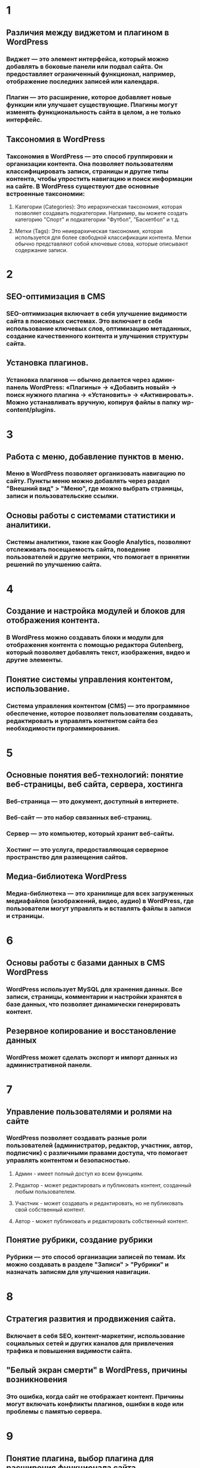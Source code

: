 * 1
** Различия между виджетом и плагином в WordPress
*** Виджет — это элемент интерфейса, который можно добавлять в боковые панели или подвал сайта. Он предоставляет ограниченный функционал, например, отображение последних записей или календаря.
*** Плагин — это расширение, которое добавляет новые функции или улучшает существующие. Плагины могут изменять функциональность сайта в целом, а не только интерфейс.
** Таксономия в WordPress
*** Таксономия в WordPress — это способ группировки и организации контента. Она позволяет пользователям классифицировать записи, страницы и другие типы контента, чтобы упростить навигацию и поиск информации на сайте. В WordPress существуют две основные встроенные таксономии:
**** Категории (Categories): Это иерархическая таксономия, которая позволяет создавать подкатегории. Например, вы можете создать категорию "Спорт" и подкатегории "Футбол", "Баскетбол" и т.д.
**** Метки (Tags): Это неиерархическая таксономия, которая используется для более свободной классификации контента. Метки обычно представляют собой ключевые слова, которые описывают содержание записи.
* 2
** SEO-оптимизация в CMS
*** SEO-оптимизация включает в себя улучшение видимости сайта в поисковых системах. Это включает в себя использование ключевых слов, оптимизацию метаданных, создание качественного контента и улучшения структуры сайта.
** Установка плагинов.
*** Установка плагинов — обычно делается через админ-панель WordPress: «Плагины» → «Добавить новый» → поиск нужного плагина → «Установить» → «Активировать». Можно устанавливать вручную, копируя файлы в папку wp-content/plugins.
* 3
** Работа с меню, добавление пунктов в меню.
*** Меню в WordPress позволяет организовать навигацию по сайту. Пункты меню можно добавлять через раздел "Внешний вид" > "Меню", где можно выбрать страницы, записи и пользовательские ссылки.
** Основы работы с системами статистики и аналитики.
*** Системы аналитики, такие как Google Analytics, позволяют отслеживать посещаемость сайта, поведение пользователей и другие метрики, что помогает в принятии решений по улучшению сайта.
* 4
** Создание и настройка модулей и блоков для отображения контента.
*** В WordPress можно создавать блоки и модули для отображения контента с помощью редактора Gutenberg, который позволяет добавлять текст, изображения, видео и другие элементы.
** Понятие системы управления контентом, использование.
*** Система управления контентом (CMS) — это программное обеспечение, которое позволяет пользователям создавать, редактировать и управлять контентом сайта без необходимости программирования.
* 5
** Основные понятия веб-технологий: понятие веб-страницы, веб сайта, сервера, хостинга
*** Веб-страница — это документ, доступный в интернете. 
*** Веб-сайт — это набор связанных веб-страниц. 
*** Сервер — это компьютер, который хранит веб-сайты. 
*** Хостинг — это услуга, предоставляющая серверное пространство для размещения сайтов.
** Медиа-библиотека WordPress
*** Медиа-библиотека — это хранилище для всех загруженных медиафайлов (изображений, видео, аудио) в WordPress, где пользователи могут управлять и вставлять файлы в записи и страницы.
* 6
** Основы работы с базами данных в CMS WordPress
*** WordPress использует MySQL для хранения данных. Все записи, страницы, комментарии и настройки хранятся в базе данных, что позволяет динамически генерировать контент.
** Резервное копирование и восстановление данных
*** WordPress может сделать экспорт и импорт данных из административной панели.
* 7
** Управление пользователями и ролями на сайте
*** WordPress позволяет создавать разные роли пользователей (администратор, редактор, участник, автор, подписчик) с различными правами доступа, что помогает управлять контентом и безопасностью.
**** Админ - имеет полный доступ ко всем функциям.
**** Редактор - может редактировать и публиковать контент, созданный любым пользователем.
**** Участник - может создавать и редактировать, но не публиковать свой собственный контент.
**** Автор - может публиковать и редактировать собственный контент.
** Понятие рубрики, создание рубрики
*** Рубрики — это способ организации записей по темам. Их можно создавать в разделе "Записи" > "Рубрики" и назначать записям для улучшения навигации.
* 8
** Стратегия развития и продвижения сайта.
*** Включает в себя SEO, контент-маркетинг, использование социальных сетей и других каналов для привлечения трафика и повышения видимости сайта.
** "Белый экран смерти" в WordPress, причины возникновения
*** Это ошибка, когда сайт не отображает контент. Причины могут включать конфликты плагинов, ошибки в коде или проблемы с памятью сервера.
* 9
** Понятие плагина, выбор плагина для расширения функционала сайта
*** Плагин - это расширение для добавления новых функций. При выборе плагина следует учитывать отзывы, совместимость с текущей версией WordPress и необходимость.
** Установка CMS WordPress, Создание сайта, применение темы
*** Установить WordPress можно с официального сайта или репозитория, так же многие хостинги могут провести установку автоматически. Тему можно добавить после установки WordPress в административной панели.
* 10
** Управление комментариямии обратная связь с пользователями
*** WordPress позволяет управлять комментариями, включая их модерацию и ответ на них, что способствует взаимодействию с пользователями.
** Шорткоды в WordPress
*** Шорткоды — это специальные теги, которые позволяют вставлять динамический контент в записи и страницы, упрощая процесс добавления сложных элементов.
* 11
** Управление правами доступа к контенту и контроль его распространения
*** WordPress позволяет настраивать права доступа для различных ролей пользователей, что помогает контролировать, кто может редактировать или просматривать контент.
** Создание и настройка форм обратной связи
*** Формы обратной связи можно создавать с помощью плагинов, таких как Contact Form 7, что позволяет пользователям отправлять сообщения и запросы.
* 12
** Настройка прав доступа к различным разделам сайта
*** Это позволяет ограничить доступ к определенным страницам или записям для разных ролей пользователей, обеспечивая безопасность контента.
** Понятие операционной системы и программного обеспечения
*** Операционная система — это программное обеспечение, управляющее аппаратными ресурсами компьютера. 
*** Программное обеспечение — это набор программ, выполняющих определенные задачи.
* 13
** Интернет-технологии в бизнесе
*** Включают в себя использование веб-сайтов, социальных сетей и онлайн-рекламы для продвижения товаров и услуг, а также для взаимодействия с клиентами.
** Основы работы с аналитичискими системами и метриками
*** Аналитические системы помогают отслеживать эффективность маркетинговых кампаний и поведение пользователей, что позволяет оптимизировать бизнес-процессы.
* 14
** Понятие страницы, создание страницы
*** Страница — это статический контент на сайте. Создание страницы осуществляется через админ-панель, где можно добавлять текст, изображения и другие элементы.
** Понятие записи, создание записи
*** Запись — это динамический контент, обычно используемый для блогов. Создание записи также происходит через админ-панель, с возможностью добавления категорий и меток.
* 15
** "Перманетная ссылка" в WordPress
*** Это постоянный URL для каждой записи или страницы, который помогает в SEO и удобстве навигации. Настройки перманентных ссылок можно изменить в админ-панели.
** Интеграция с социальными сетями и сервисами аналитики 
*** WordPress позволяет интегрировать социальные сети для автоматического размещения контента и подключения сервисов аналитики для отслеживания трафика.
* 16
** Продвижения сайта в поисковых системах и социальных сетях
*** Включает SEO, контент-маркетинг и активное использование социальных сетей для привлечения аудитории и повышения видимости.
** Безопасность и защита данных на сайте
*** Включает использование плагинов безопасности, регулярные обновления и резервное копирование для защиты от взломов и потери данных.
* 17
** Адаптивный дизайн и мобильная версия на сайте
*** Адаптивный дизайн позволяет сайту корректно отображаться на различных устройствах. Это важно для улучшения пользовательского опыта и SEO.
** Управление загрузками файлов на сайте
*** WordPress позволяет загружать и управлять файлами через медиа-библиотеку, что упрощает добавление медиа-контента в записи и страницы.
* 18
** Использование тегов и категорий для организации контента.
*** Теги и категории помогают структурировать контент, облегчая пользователям поиск информации и улучшая навигацию по сайту
** Создание и редактирование метаданных страниц и записей.
*** В WordPress метаданные — это дополнительная информация о записях и страницах, которая может быть использована для хранения различных данных, таких как автор, дата публикации, ключевые слова и т.д. 
* 19
** Роль контент-менеджера в процессе управления контентом
*** Контент-менеджер отвечает за создание, редактирование и публикацию контента, а также за его оптимизацию для SEO и взаимодействие с аудиторией.
*** Контент-менеджер отвечает за создание, редактирование и публикацию контента, а также за его оптимизацию для SEO и взаимодействие с аудиторией.
** Этапы жизненного цикла контента и их взаимосвязь
*** Этапы включают создание, публикацию, продвижение, анализ и обновление контента, что помогает поддерживать его актуальность и эффективность.
* 20
** Оптимизация скорости загрузки сайта и изображения
*** Включает сжатие изображений, использование кэширования и минимизацию кода для улучшения времени загрузки страниц.
** Основы SEO-оптимизации контента
*** Включает использование ключевых слов, создание качественного контента и оптимизацию метаданных для повышения видимости в поисковых системах.
* 21
** Понятие виджета, способы добавление виджетов.
*** Виджет — это элемент интерфейса, который можно добавлять в боковые панели. Добавление виджетов осуществляется через раздел "Внешний вид" > "Виджеты".
** Хуки в WordPress
*** Хуки — это механизмы, позволяющие разработчикам добавлять или изменять функциональность WordPress без изменения исходного кода.
* 22
** Защита сайта в CMS WordPress
*** Включает использование плагинов безопасности, регулярные обновления и создание резервных копий для защиты от угроз.
** Тестирование удобства использования сайта
*** Включает анализ пользовательского опыта, тестирование навигации и доступности, что помогает улучшить взаимодействие с сайтом.
* 23
** Различие между виджетом и плагином в WordPress
*** Повторение из Билета №1
** Таксономия в WordPress
*** Повторение из Билета №1
* 24
** Основные понятия веб-технологий: понятие веб-страницы, веб сайта, сервера, хостинга
*** Повторение из Билета №1
** Медиа-библиотека WordPress
*** Повторение из Билета №1

Практические задания:
Разработка сайта для гостиницы "Борисоглебск"
Разработка сайта для гостевого дома "Белая ворона"
Разработка сайта для кинотеатра "КиноPRO"
Разработка сайта для драмматического театра "Мельпомена"
